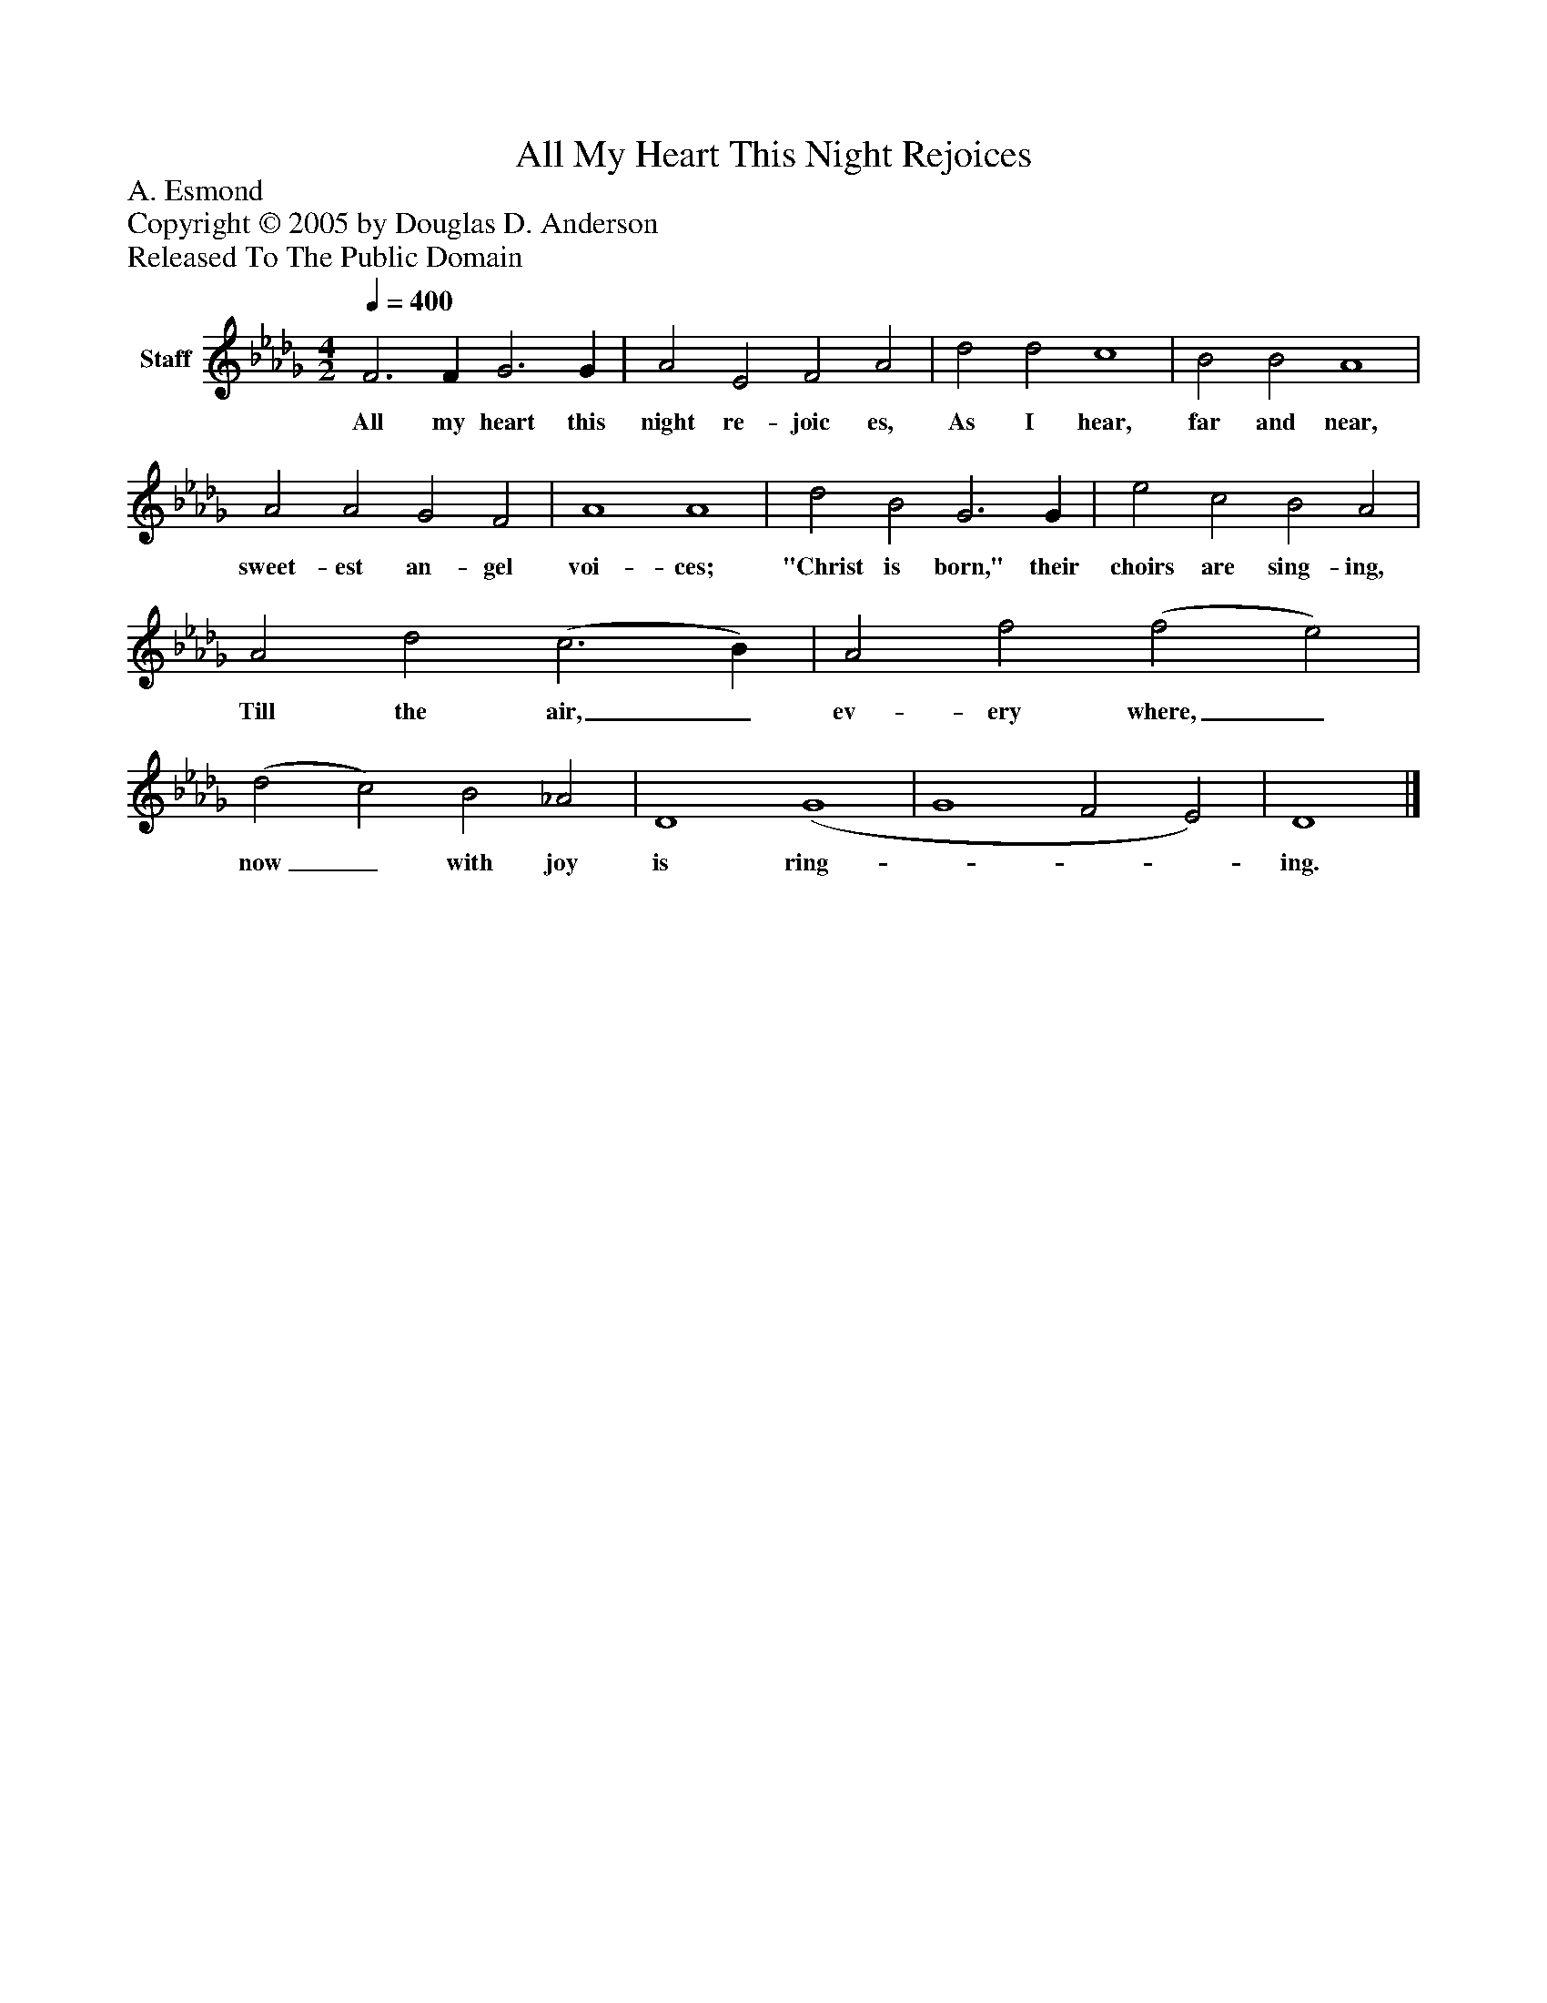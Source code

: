 %%abc-creator mxml2abc 1.4
%%abc-version 2.0
%%continueall true
%%titletrim true
%%titleformat A-1 T C1, Z-1, S-1
X: 0
T: All My Heart This Night Rejoices
Z: A. Esmond
Z: Copyright © 2005 by Douglas D. Anderson
Z: Released To The Public Domain
L: 1/4
M: 4/2
Q: 1/4=400
V: P1 name="Staff"
%%MIDI program 1 19
K: Db
[V: P1]  F3 F G3 G | A2 E2 F2 A2 | d2 d2 c4 | B2 B2 A4 | A2 A2 G2 F2 | A4 A4 | d2 B2 G3 G | e2 c2 B2 A2 | A2 d2 (c3 B) | A2 f2 (f2 e2) | (d2 c2) B2 _A2 | D4 (G4 | G4 F2 E2) | D4|]
w: All my heart this night re- joic es, As I hear, far and near, sweet- est an- gel voi- ces; "Christ is born," their choirs are sing- ing, Till the air,_ ev- ery where,_ now_ with joy is ring-___ ing.

